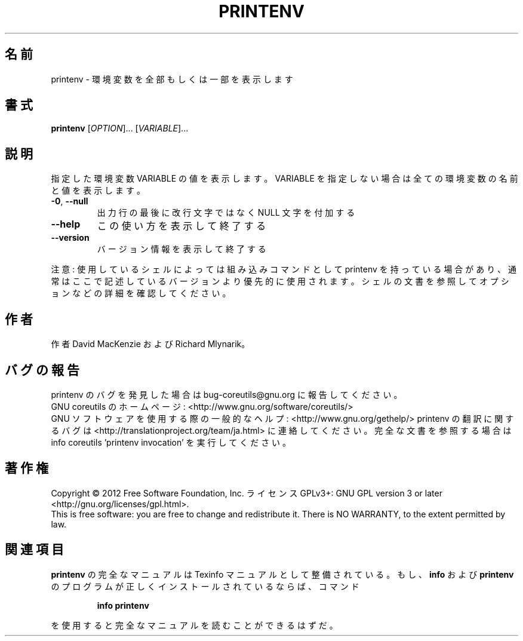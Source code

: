 .\" DO NOT MODIFY THIS FILE!  It was generated by help2man 1.43.3.
.TH PRINTENV "1" "2012年10月" "GNU coreutils" "ユーザーコマンド"
.SH 名前
printenv \- 環境変数を全部もしくは一部を表示します
.SH 書式
.B printenv
[\fIOPTION\fR]... [\fIVARIABLE\fR]...
.SH 説明
.\" Add any additional description here
.PP
指定した環境変数 VARIABLE の値を表示します。VARIABLE を指定しない場合は全ての
環境変数の名前と値を表示します。
.TP
\fB\-0\fR, \fB\-\-null\fR
出力行の最後に改行文字ではなく NULL 文字を付加する
.TP
\fB\-\-help\fR
この使い方を表示して終了する
.TP
\fB\-\-version\fR
バージョン情報を表示して終了する
.PP
注意: 使用しているシェルによっては組み込みコマンドとして printenv を持っている場合
があり、通常はここで記述しているバージョンより優先的に使用されます。シェルの
文書を参照してオプションなどの詳細を確認してください。
.SH 作者
作者 David MacKenzie および Richard Mlynarik。
.SH バグの報告
printenv のバグを発見した場合は bug\-coreutils@gnu.org に報告してください。
.br
GNU coreutils のホームページ: <http://www.gnu.org/software/coreutils/>
.br
GNU ソフトウェアを使用する際の一般的なヘルプ: <http://www.gnu.org/gethelp/>
printenv の翻訳に関するバグは <http://translationproject.org/team/ja.html> に連絡してください。
完全な文書を参照する場合は info coreutils 'printenv invocation' を実行してください。
.SH 著作権
Copyright \(co 2012 Free Software Foundation, Inc.
ライセンス GPLv3+: GNU GPL version 3 or later <http://gnu.org/licenses/gpl.html>.
.br
This is free software: you are free to change and redistribute it.
There is NO WARRANTY, to the extent permitted by law.
.SH 関連項目
.B printenv
の完全なマニュアルは Texinfo マニュアルとして整備されている。もし、
.B info
および
.B printenv
のプログラムが正しくインストールされているならば、コマンド
.IP
.B info printenv
.PP
を使用すると完全なマニュアルを読むことができるはずだ。
